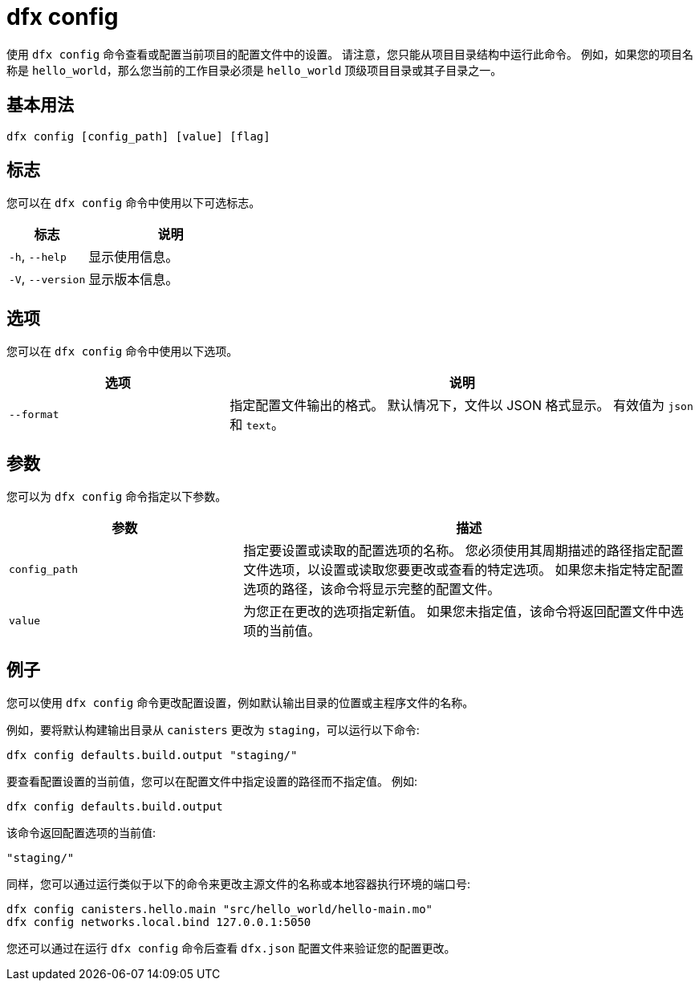 = dfx config

使用 `+dfx config+` 命令查看或配置当前项目的配置文件中的设置。
请注意，您只能从项目目录结构中运行此命令。
例如，如果您的项目名称是 `+hello_world+`，那么您当前的工作目录必须是 `+hello_world+` 顶级项目目录或其子目录之一。

== 基本用法

[source,bash]
----
dfx config [config_path] [value] [flag]
----

== 标志

您可以在 `+dfx config+` 命令中使用以下可选标志。

[width="100%",cols="<32%,<68%",options="header"]
|===
|标志 |说明
|`+-h+`, `+--help+` |显示使用信息。
|`+-V+`, `+--version+` |显示版本信息。
|===

== 选项

您可以在 `+dfx config+` 命令中使用以下选项。

[width="100%",cols="<32%,<68%",options="header"]
|===
|选项 |说明
|`+--format+` |指定配置文件输出的格式。
默认情况下，文件以 JSON 格式显示。
有效值为 `+json+` 和 `+text+`。
|===

== 参数

您可以为 `+dfx config+` 命令指定以下参数。

[width="100%",cols="<34%,<66%",options="header"]
|===
|参数 |描述
|`+config_path+` |指定要设置或读取的配置选项的名称。
您必须使用其周期描述的路径指定配置文件选项，以设置或读取您要更改或查看的特定选项。
如果您未指定特定配置选项的路径，该命令将显示完整的配置文件。

|`+value+` |为您正在更改的选项指定新值。
如果您未指定值，该命令将返回配置文件中选项的当前值。
|===

== 例子

您可以使用 `+dfx config+` 命令更改配置设置，例如默认输出目录的位置或主程序文件的名称。

例如，要将默认构建输出目录从 `+canisters+` 更改为 `+staging+`，可以运行以下命令:

[source,bash]
----
dfx config defaults.build.output "staging/"
----

要查看配置设置的当前值，您可以在配置文件中指定设置的路径而不指定值。
例如:

[source,bash]
----
dfx config defaults.build.output
----

该命令返回配置选项的当前值:

[source,bash]
----
"staging/"
----

同样，您可以通过运行类似于以下的命令来更改主源文件的名称或本地容器执行环境的端口号:

[source,bash]
----
dfx config canisters.hello.main "src/hello_world/hello-main.mo"
dfx config networks.local.bind 127.0.0.1:5050
----

您还可以通过在运行 `+dfx config+` 命令后查看 `+dfx.json+` 配置文件来验证您的配置更改。
